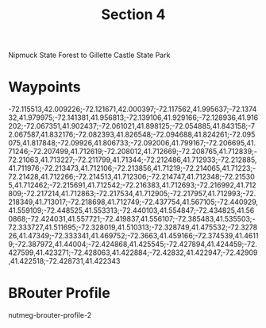#+TITLE: Section 4

Nipmuck State Forest to Gillette Castle State Park

* Waypoints

-72.115513,42.009226;-72.121671,42.000397;-72.117562,41.995637;-72.137432,41.979975;-72.141381,41.956813;-72.139106,41.929166;-72.128936,41.916202;-72.067351,41.902437;-72.061021,41.898125;-72.054885,41.843158;-72.067587,41.832176;-72.082393,41.826548;-72.094688,41.824261;-72.095075,41.817848;-72.09926,41.806733;-72.092006,41.799167;-72.206695,41.71246;-72.207499,41.712619;-72.208012,41.712669;-72.208765,41.712839;-72.21063,41.713227;-72.211799,41.71344;-72.212486,41.712933;-72.212885,41.711976;-72.213473,41.712106;-72.213856,41.71219;-72.214065,41.71223;-72.21428,41.712266;-72.214513,41.712306;-72.214747,41.712348;-72.215305,41.712462;-72.215691,41.712542;-72.216383,41.712693;-72.216992,41.712809;-72.217214,41.712863;-72.217534,41.712905;-72.217957,41.712993;-72.218349,41.713017;-72.218698,41.712749;-72.437754,41.567105;-72.440929,41.559109;-72.448525,41.553313;-72.440103,41.554847;-72.434825,41.560868;-72.424031,41.557721;-72.419837,41.556107;-72.385483,41.535503;-72.333727,41.511695;-72.328019,41.510313;-72.328749,41.475532;-72.327826,41.47349;-72.333341,41.469752;-72.3663,41.459166;-72.374539,41.46119;-72.387972,41.44004;-72.424868,41.425545;-72.427894,41.424459;-72.427599,41.423271;-72.428063,41.422884;-72.42832,41.422947;-72.42909,41.422518;-72.428731,41.422343

* BRouter Profile

nutmeg-brouter-profile-2
